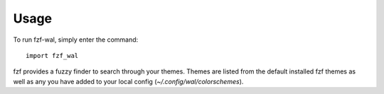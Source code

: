 =====
Usage
=====

To run fzf-wal, simply enter the command::

    import fzf_wal

fzf provides a fuzzy finder to search through your themes. Themes are listed from the default installed fzf themes as well as any you have added to your local config (`~/.config/wal/colorschemes`).

